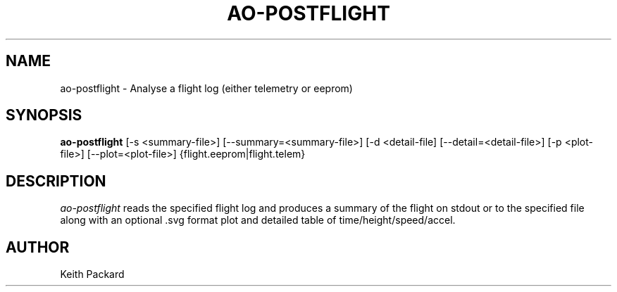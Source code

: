 .\"
.\" Copyright © 2009 Keith Packard <keithp@keithp.com>
.\"
.\" This program is free software; you can redistribute it and/or modify
.\" it under the terms of the GNU General Public License as published by
.\" the Free Software Foundation; either version 2 of the License, or
.\" (at your option) any later version.
.\"
.\" This program is distributed in the hope that it will be useful, but
.\" WITHOUT ANY WARRANTY; without even the implied warranty of
.\" MERCHANTABILITY or FITNESS FOR A PARTICULAR PURPOSE.  See the GNU
.\" General Public License for more details.
.\"
.\" You should have received a copy of the GNU General Public License along
.\" with this program; if not, write to the Free Software Foundation, Inc.,
.\" 59 Temple Place, Suite 330, Boston, MA 02111-1307 USA.
.\"
.\"
.TH AO-POSTFLIGHT 1 "ao-postflight" ""
.SH NAME
ao-postflight \- Analyse a flight log (either telemetry or eeprom)
.SH SYNOPSIS
.B "ao-postflight"
[\-s <summary-file>]
[\--summary=<summary-file>]
[\-d <detail-file]
[\--detail=<detail-file>]
[\-p <plot-file>]
[\--plot=<plot-file>]
{flight.eeprom|flight.telem}
.SH DESCRIPTION
.I ao-postflight
reads the specified flight log and produces a summary of the flight on
stdout or to the specified file along with an optional .svg format
plot and detailed table of time/height/speed/accel.
.SH AUTHOR
Keith Packard
